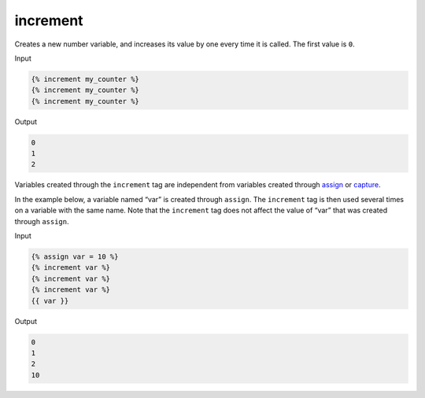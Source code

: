 .. _liquid-tags-increment:

increment
==========

Creates a new number variable, and increases its value by one every time
it is called. The first value is ``0``.

Input

.. code:: liquid

   {% increment my_counter %}
   {% increment my_counter %}
   {% increment my_counter %}

Output

.. code:: text

   0
   1
   2

Variables created through the ``increment`` tag are independent from
variables created through `assign`_ or `capture`_.

In the example below, a variable named “var” is created through
``assign``. The ``increment`` tag is then used several times on a
variable with the same name. Note that the ``increment`` tag does not
affect the value of “var” that was created through ``assign``.

Input

.. code:: liquid

   {% assign var = 10 %}
   {% increment var %}
   {% increment var %}
   {% increment var %}
   {{ var }}

Output

.. code:: text

   0
   1
   2
   10

.. _assign: ./assign.html
.. _capture: ./capture.html